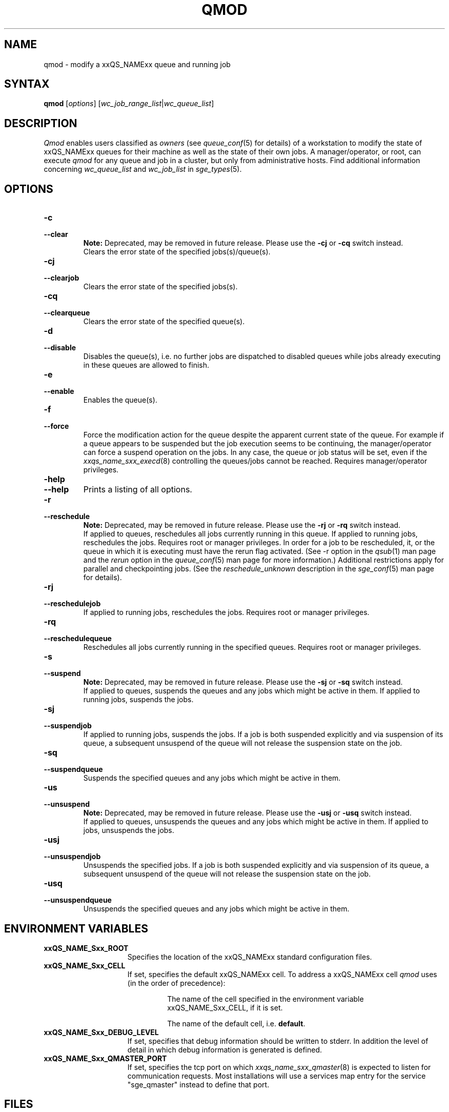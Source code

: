 '\" t
.\"___INFO__MARK_BEGIN__
.\"
.\" Copyright: 2004 by Sun Microsystems, Inc.
.\"
.\"___INFO__MARK_END__
.\"
.\"
.\" Some handy macro definitions [from Tom Christensen's man(1) manual page].
.\"
.de SB		\" small and bold
.if !"\\$1"" \\s-2\\fB\&\\$1\\s0\\fR\\$2 \\$3 \\$4 \\$5
..
.\" "
.de T		\" switch to typewriter font
.ft CW		\" probably want CW if you don't have TA font
..
.\"
.de TY		\" put $1 in typewriter font
.if t .T
.if n ``\c
\\$1\c
.if t .ft P
.if n \&''\c
\\$2
..
.\"
.de M		\" man page reference
\\fI\\$1\\fR\\|(\\$2)\\$3
..
.TH QMOD 1 "2011-05-20" "xxRELxx" "xxQS_NAMExx User Commands"
.SH NAME
qmod \- modify a xxQS_NAMExx queue and running job
.\"
.SH SYNTAX
.B qmod
.RI [ options ]
.RI [ wc_job_range_list | wc_queue_list ]
.PP
.SH DESCRIPTION
.I Qmod
enables users classified as \fIowners\fP (see
.M queue_conf 5
for details) of a workstation to modify
the state of xxQS_NAMExx queues for their machine as well
as the state of their own jobs.
A manager/operator, or root, can execute
.I qmod
for any queue and job in a cluster, but only from administrative hosts.
Find additional information concerning
\fIwc_queue_list\fP and \fIwc_job_list\fP in
.M sge_types 5 .
.\"
.SH OPTIONS
.\"
.IP "\fB\-c\fP"
.IP "\fB\-\-clear\fP"
.B Note:
Deprecated, may be removed in future release.
Please use the \fB\-cj\fP or \fB\-cq\fP switch instead.
.br
Clears the error state of the specified jobs(s)/queue(s).
.IP "\fB\-cj\fP"
.IP "\fB\-\-clearjob\fP"
Clears the error state of the specified jobs(s).
.IP "\fB\-cq\fP"
.IP "\fB\-\-clearqueue\fP"
Clears the error state of the specified queue(s).
.IP "\fB\-d\fP"
.IP "\fB\-\-disable\fP"
Disables the queue(s), i.e. no further jobs are dispatched to
disabled queues while jobs already executing in these queues
are allowed to finish.
.IP "\fB\-e\fP"
.IP "\fB\-\-enable\fP"
Enables the queue(s).
.IP "\fB\-f\fP"
.IP "\fB\-\-force\fP"
Force the modification action for the queue despite the
apparent current state of the queue. For example if a queue
appears to be suspended but the job execution seems to be
continuing, the manager/operator can force a suspend operation on
the jobs. In any case, the queue or
job status will be set, even if the
.M xxqs_name_sxx_execd 8
controlling the queues/jobs cannot be reached. Requires
manager/operator privileges.
.\"
.IP "\fB\-help\fP"
.IP "\fB\-\-help\fP"
Prints a listing of all options.
.\"
.IP "\fB\-r\fP"
.IP "\fB\-\-reschedule\fP"
.B Note:
Deprecated, may be removed in future release.
Please use the \fB\-rj\fP or \fB\-rq\fP switch instead.
.br
If applied to queues,
reschedules all jobs currently running in this queue.
If applied to running jobs, reschedules the jobs. Requires root or 
manager privileges.  In order for a job to be rescheduled, it, or the queue in
which it is executing must have the rerun flag activated.  (See -r
option in the
.M qsub 1
man page and the \fIrerun\fP option in the
.M queue_conf 5
man page for more information.)
Additional
restrictions apply for parallel and checkpointing jobs.  (See the
\fIreschedule_unknown\fP description in the
.M sge_conf 5
man page for details).
.\"
.IP "\fB\-rj\fP"
.IP "\fB\-\-reschedulejob\fP"
If applied to running jobs, reschedules the jobs. Requires root or 
manager privileges.
.\"
.IP "\fB\-rq\fP"
.IP "\fB\-\-reschedulequeue\fP"
Reschedules all jobs currently running in the specified queues.
Requires root or manager privileges.
.\"
.IP "\fB\-s\fP"
.IP "\fB\-\-suspend\fP"
.B Note:
Deprecated, may be removed in future release.
Please use the \fB\-sj\fP or \fB\-sq\fP switch instead.
.br
If applied to queues,
suspends the queues and any jobs which might
be active in them. If applied to running jobs, suspends the jobs. 
.\"
.IP "\fB\-sj\fP"
.IP "\fB\-\-suspendjob\fP"
If applied to running jobs, suspends the jobs. If a job is
both suspended explicitly and via suspension of its queue, a
subsequent unsuspend of the queue will not release the suspension
state on the job.
.\"
.IP "\fB\-sq\fP"
.IP "\fB\-\-suspendqueue\fP"
Suspends the specified queues and any jobs which might
be active in them. 
.\"
.IP "\fB\-us\fP"
.IP "\fB\-\-unsuspend\fP"
.B Note:
Deprecated, may be removed in future release.
Please use the \fB\-usj\fP or \fB\-usq\fP switch instead.
.br
If applied to queues,
unsuspends the queues and any jobs which might
be active in them. If applied to jobs, unsuspends the jobs.
.\"
.IP "\fB\-usj\fP"
.IP "\fB\-\-unsuspendjob\fP"
Unsuspends the specified jobs. If a job is
both suspended explicitly and via suspension of its queue, a
subsequent unsuspend of the queue will not release the suspension
state on the job.
.\"
.IP "\fB\-usq\fP"
.IP "\fB\-\-unsuspendqueue\fP"
Unsuspends the specified queues and any jobs which might
be active in them.
.\"
.SH "ENVIRONMENT VARIABLES"
.\" 
.IP "\fBxxQS_NAME_Sxx_ROOT\fP" 1.5i
Specifies the location of the xxQS_NAMExx standard configuration
files.
.\"
.IP "\fBxxQS_NAME_Sxx_CELL\fP" 1.5i
If set, specifies the default xxQS_NAMExx cell. To address a xxQS_NAMExx
cell
.I qmod
uses (in the order of precedence):
.sp 1
.RS
.RS
The name of the cell specified in the environment 
variable xxQS_NAME_Sxx_CELL, if it is set.
.sp 1
The name of the default cell, i.e. \fBdefault\fP.
.sp 1
.RE
.RE
.\"
.IP "\fBxxQS_NAME_Sxx_DEBUG_LEVEL\fP" 1.5i
If set, specifies that debug information
should be written to stderr. In addition the level of
detail in which debug information is generated is defined.
.\"
.IP "\fBxxQS_NAME_Sxx_QMASTER_PORT\fP" 1.5i
If set, specifies the tcp port on which
.M xxqs_name_sxx_qmaster 8
is expected to listen for communication requests.
Most installations will use a services map entry for the
service "sge_qmaster" instead to define that port.
.\"
.\"
.SH FILES
.nf
.ta \w'<xxqs_name_sxx_root>/     'u
\fI<xxqs_name_sxx_root>/<cell>/common/act_qmaster\fP
	xxQS_NAMExx master host file
.fi
.\"
.\"
.SH "SEE ALSO"
.M xxqs_name_sxx_intro 1 ,
.M xxqs_name_sxx_ckpt 1 ,
.M qstat 1 ,
.M queue_conf 5 ,
.M xxqs_name_sxx_execd 8 ,
.M xxqs_name_sxx_types 1 .
.\"
.\"
.SH "COPYRIGHT"
See
.M xxqs_name_sxx_intro 1
for a full statement of rights and permissions.

